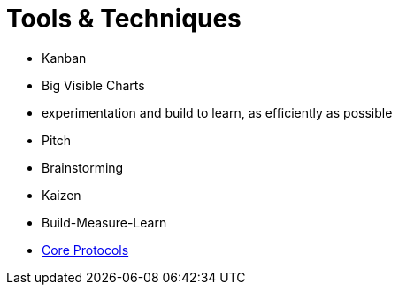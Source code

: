 = Tools & Techniques

* Kanban
* Big Visible Charts
* experimentation and build to learn, as efficiently as possible
* Pitch
* Brainstorming
* Kaizen
* Build-Measure-Learn
* link:uploads/The-Core-Protocols-3.03.pdf[Core Protocols]
